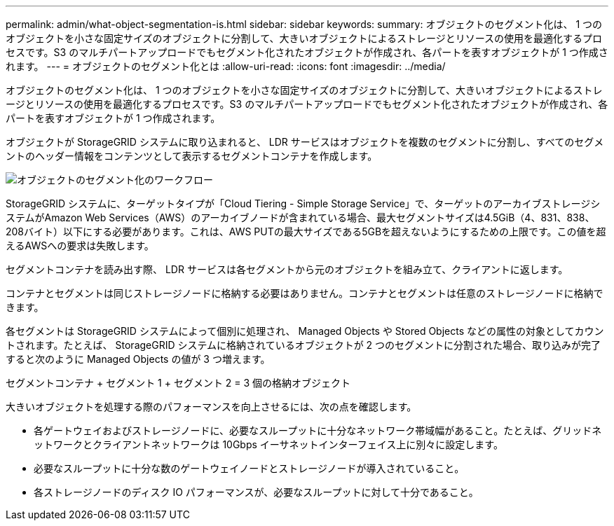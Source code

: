 ---
permalink: admin/what-object-segmentation-is.html 
sidebar: sidebar 
keywords:  
summary: オブジェクトのセグメント化は、 1 つのオブジェクトを小さな固定サイズのオブジェクトに分割して、大きいオブジェクトによるストレージとリソースの使用を最適化するプロセスです。S3 のマルチパートアップロードでもセグメント化されたオブジェクトが作成され、各パートを表すオブジェクトが 1 つ作成されます。 
---
= オブジェクトのセグメント化とは
:allow-uri-read: 
:icons: font
:imagesdir: ../media/


[role="lead"]
オブジェクトのセグメント化は、 1 つのオブジェクトを小さな固定サイズのオブジェクトに分割して、大きいオブジェクトによるストレージとリソースの使用を最適化するプロセスです。S3 のマルチパートアップロードでもセグメント化されたオブジェクトが作成され、各パートを表すオブジェクトが 1 つ作成されます。

オブジェクトが StorageGRID システムに取り込まれると、 LDR サービスはオブジェクトを複数のセグメントに分割し、すべてのセグメントのヘッダー情報をコンテンツとして表示するセグメントコンテナを作成します。

image::../media/object_segmentation_diagram.gif[オブジェクトのセグメント化のワークフロー]

StorageGRID システムに、ターゲットタイプが「Cloud Tiering - Simple Storage Service」で、ターゲットのアーカイブストレージシステムがAmazon Web Services（AWS）のアーカイブノードが含まれている場合、最大セグメントサイズは4.5GiB（4、831、838、208バイト）以下にする必要があります。これは、AWS PUTの最大サイズである5GBを超えないようにするための上限です。この値を超えるAWSへの要求は失敗します。

セグメントコンテナを読み出す際、 LDR サービスは各セグメントから元のオブジェクトを組み立て、クライアントに返します。

コンテナとセグメントは同じストレージノードに格納する必要はありません。コンテナとセグメントは任意のストレージノードに格納できます。

各セグメントは StorageGRID システムによって個別に処理され、 Managed Objects や Stored Objects などの属性の対象としてカウントされます。たとえば、 StorageGRID システムに格納されているオブジェクトが 2 つのセグメントに分割された場合、取り込みが完了すると次のように Managed Objects の値が 3 つ増えます。

セグメントコンテナ + セグメント 1 + セグメント 2 = 3 個の格納オブジェクト

大きいオブジェクトを処理する際のパフォーマンスを向上させるには、次の点を確認します。

* 各ゲートウェイおよびストレージノードに、必要なスループットに十分なネットワーク帯域幅があること。たとえば、グリッドネットワークとクライアントネットワークは 10Gbps イーサネットインターフェイス上に別々に設定します。
* 必要なスループットに十分な数のゲートウェイノードとストレージノードが導入されていること。
* 各ストレージノードのディスク IO パフォーマンスが、必要なスループットに対して十分であること。

